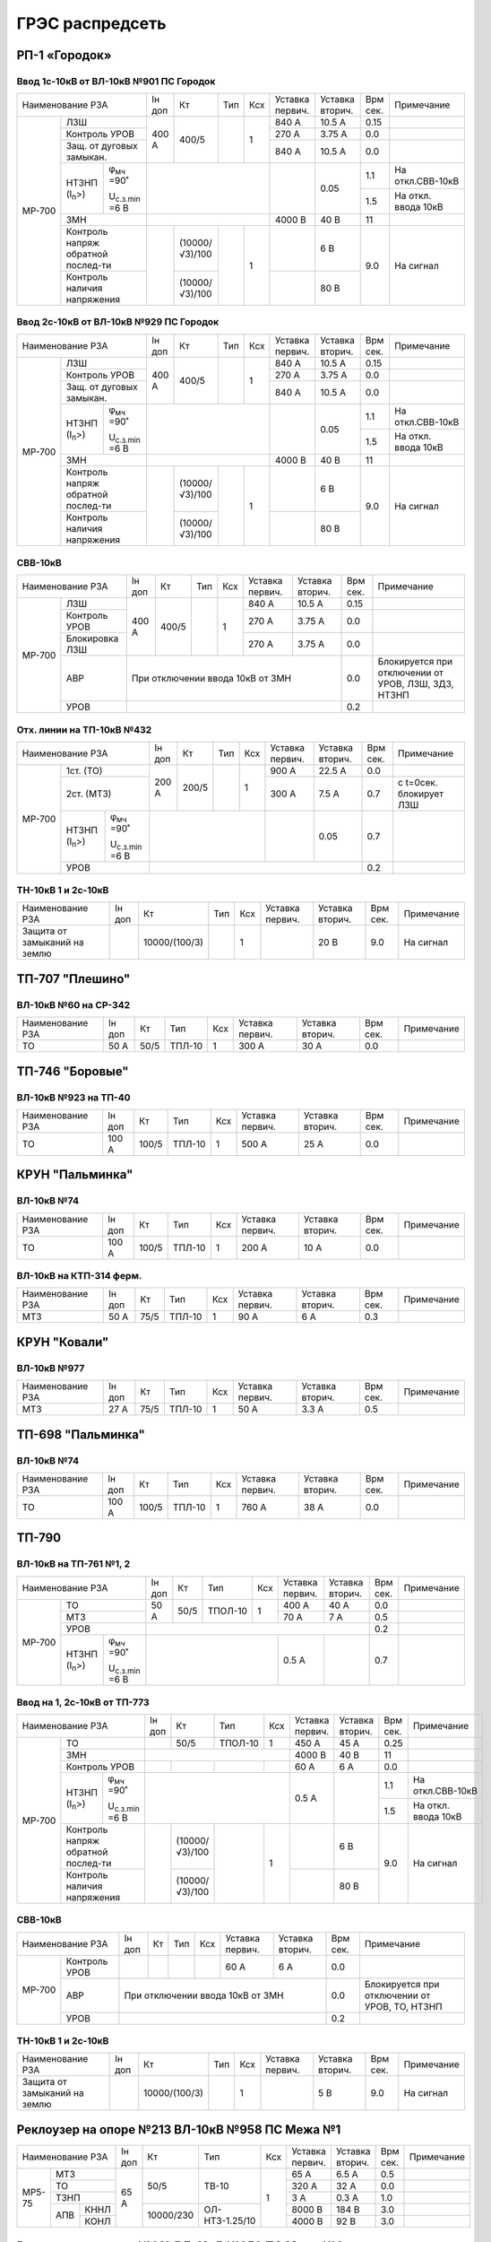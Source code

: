 ГРЭС распредсеть
================

РП-1 «Городок»
~~~~~~~~~~~~~~

Ввод 1с-10кВ от ВЛ-10кВ №901 ПС Городок
"""""""""""""""""""""""""""""""""""""""

+--------------------------------------------------+-----+--------------+----+----+-------+-------+-----+-------------------+
| Наименование                                     | Iн  | Кт           | Тип| Ксх|Уставка|Уставка| Врм | Примечание        |
| РЗА                                              | доп |              |    |    |первич.|вторич.| сек.|                   |
+------+-------------------------------------------+-----+--------------+----+----+-------+-------+-----+-------------------+
|МР-700|ЛЗШ                                        |400 А| 400/5        |    | 1  | 840 А | 10.5 А| 0.15|                   |
|      +-------------------------------------------+     |              |    |    +-------+-------+-----+-------------------+
|      |Контроль УРОВ                              |     |              |    |    | 270 А | 3.75 А| 0.0 |                   |
|      +-------------------------------------------+     |              |    |    +-------+-------+-----+-------------------+
|      |Защ. от дуговых замыкан.                   |     |              |    |    | 840 А | 10.5 А| 0.0 |                   |
|      +--------------------+----------------------+-----+--------------+----+----+-------+-------+-----+-------------------+
|      |НТЗНП (I\ :sub:`n`>)|φ\ :sub:`мч` =90˚     |                              |       | 0.05  | 1.1 |На откл.СВВ-10кВ   |
|      |                    |                      |                              |       |       +-----+-------------------+
|      |                    |U\ :sub:`с.з.min` =6 В|                              |       |       | 1.5 |На откл. ввода 10кВ|
|      +--------------------+----------------------+------------------------------+-------+-------+-----+-------------------+
|      |ЗМН                                        |                              |4000 В | 40 В  | 11  |                   |
|      +-------------------------------------------+-----+--------------+----+----+-------+-------+-----+-------------------+
|      |Контроль напряж обратной послед-ти         |     |(10000/√3)/100|    | 1  |       | 6 В   | 9.0 |На сигнал          |
|      +-------------------------------------------+     +--------------+    |    +-------+-------+     |                   |
|      |Контроль наличия напряжения                |     |(10000/√3)/100|    |    |       | 80 В  |     |                   |
+------+-------------------------------------------+-----+--------------+----+----+-------+-------+-----+-------------------+

Ввод 2с-10кВ от ВЛ-10кВ №929 ПС Городок
"""""""""""""""""""""""""""""""""""""""

+--------------------------------------------------+-----+--------------+-----+----+-------+-------+-----+-------------------+
| Наименование                                     | Iн  | Кт           | Тип | Ксх|Уставка|Уставка| Врм | Примечание        |
| РЗА                                              | доп |              |     |    |первич.|вторич.| сек.|                   |
+------+-------------------------------------------+-----+--------------+-----+----+-------+-------+-----+-------------------+
|МР-700|ЛЗШ                                        |400 А| 400/5        |     | 1  | 840 А | 10.5 А| 0.15|                   |
|      +-------------------------------------------+     |              |     |    +-------+-------+-----+-------------------+
|      |Контроль УРОВ                              |     |              |     |    | 270 А | 3.75 А| 0.0 |                   |
|      +-------------------------------------------+     |              |     |    +-------+-------+-----+-------------------+
|      |Защ. от дуговых замыкан.                   |     |              |     |    | 840 А | 10.5 А| 0.0 |                   |
|      +--------------------+----------------------+-----+--------------+-----+----+-------+-------+-----+-------------------+
|      |НТЗНП (I\ :sub:`n`>)|φ\ :sub:`мч` =90˚     |                               |       | 0.05  | 1.1 |На откл.СВВ-10кВ   |
|      |                    |                      |                               |       |       +-----+-------------------+
|      |                    |U\ :sub:`с.з.min` =6 В|                               |       |       | 1.5 |На откл. ввода 10кВ|
|      +--------------------+----------------------+-------------------------------+-------+-------+-----+-------------------+
|      |ЗМН                                        |                               |4000 В | 40 В  | 11  |                   |
|      +-------------------------------------------+-----+--------------+-----+----+-------+-------+-----+-------------------+
|      |Контроль напряж обратной послед-ти         |     |(10000/√3)/100|     | 1  |       | 6 В   | 9.0 |На сигнал          |
|      +-------------------------------------------+     +--------------+     |    +-------+-------+     |                   |
|      |Контроль наличия напряжения                |     |(10000/√3)/100|     |    |       | 80 В  |     |                   |
+------+-------------------------------------------+-----+--------------+-----+----+-------+-------+-----+-------------------+

СВВ-10кВ
""""""""

+---------------------------+-----+------+----+----+-------+-------+-----+--------------------------+
| Наименование              | Iн  | Кт   | Тип| Ксх|Уставка|Уставка| Врм | Примечание               |
| РЗА                       | доп |      |    |    |первич.|вторич.| сек.|                          |
+------+--------------------+-----+------+----+----+-------+-------+-----+--------------------------+
|МР-700|ЛЗШ                 |400 А| 400/5|    | 1  | 840 А | 10.5 А| 0.15|                          |
|      +--------------------+     |      |    |    +-------+-------+-----+--------------------------+
|      |Контроль УРОВ       |     |      |    |    | 270 А | 3.75 А| 0.0 |                          |
|      +--------------------+     |      |    |    +-------+-------+-----+--------------------------+
|      |Блокировка ЛЗШ      |     |      |    |    | 270 А | 3.75 А| 0.0 |                          |
|      +--------------------+-----+------+----+----+-------+-------+-----+--------------------------+
|      |АВР                 |При отключении ввода 10кВ от ЗМН      | 0.0 |Блокируется при отключении|
|      |                    |                                      |     |от  УРОВ, ЛЗШ, ЗДЗ, НТЗНП |
|      +--------------------+--------------------------------------+-----+--------------------------+
|      |УРОВ                |                                      | 0.2 |                          |
+------+--------------------+--------------------------------------+-----+--------------------------+

Отх. линии на ТП-10кВ №432
""""""""""""""""""""""""""

+--------------------------------------------------+-----+-------------+------+----+-------+-------+-----+-------------+
| Наименование                                     | Iн  | Кт          | Тип  | Ксх|Уставка|Уставка| Врм | Примечание  |
| РЗА                                              | доп |             |      |    |первич.|вторич.| сек.|             |
+------+-------------------------------------------+-----+-------------+------+----+-------+-------+-----+-------------+
|МР-700|1ст. (ТО)                                  |200 А| 200/5       |      | 1  | 900 А | 22.5 А| 0.0 |             |
|      +-------------------------------------------+     |             |      |    +-------+-------+-----+-------------+
|      |2ст. (МТЗ)                                 |     |             |      |    | 300 А | 7.5 А | 0.7 |с t=0сек.    |
|      |                                           |     |             |      |    |       |       |     |блокирует ЛЗШ|
|      +--------------------+----------------------+-----+-------------+------+----+-------+-------+-----+-------------+
|      |НТЗНП (I\ :sub:`n`>)|φ\ :sub:`мч` =90˚     |                               |       | 0.05  | 0.7 |             |
|      |                    |                      |                               |       |       |     |             |
|      |                    |U\ :sub:`с.з.min` =6 В|                               |       |       |     |             |
|      +--------------------+----------------------+-------------------------------+-------+-------+-----+-------------+
|      |УРОВ                                       |                                               | 0.2 |             |
+------+-------------------------------------------+-----------------------------------------------+-----+-------------+

ТН-10кВ 1 и 2с-10кВ
"""""""""""""""""""

+----------------------------+-----+--------------+------+----+-------+-------+-----+-----------+
| Наименование РЗА           | Iн  | Кт           | Тип  | Ксх|Уставка|Уставка| Врм | Примечание|
|                            | доп |              |      |    |первич.|вторич.| сек.|           |
+----------------------------+-----+--------------+------+----+-------+-------+-----+-----------+
|Защита от замыканий на землю|     |10000/(100/3) |      | 1  |       | 20 В  | 9.0 |На сигнал  |
+----------------------------+-----+--------------+------+----+-------+-------+-----+-----------+

ТП-707 "Плешино"
~~~~~~~~~~~~~~~~

ВЛ-10кВ №60 на СР-342
"""""""""""""""""""""

+-----------------+-----+----+------+----+-------+-------+-----+-----------+
| Наименование РЗА| Iн  | Кт | Тип  | Ксх|Уставка|Уставка| Врм | Примечание|
|                 | доп |    |      |    |первич.|вторич.| сек.|           |
+-----------------+-----+----+------+----+-------+-------+-----+-----------+
|ТО               | 50 А|50/5|ТПЛ-10| 1  | 300 А | 30 А  | 0.0 |           |
+-----------------+-----+----+------+----+-------+-------+-----+-----------+

ТП-746 "Боровые"
~~~~~~~~~~~~~~~~

ВЛ-10кВ №923 на ТП-40
"""""""""""""""""""""

+-----------------+------+-----+------+----+-------+-------+-----+-----------+
| Наименование РЗА| Iн   | Кт  | Тип  | Ксх|Уставка|Уставка| Врм | Примечание|
|                 | доп  |     |      |    |первич.|вторич.| сек.|           |
+-----------------+------+-----+------+----+-------+-------+-----+-----------+
|ТО               | 100 А|100/5|ТПЛ-10| 1  | 500 А | 25 А  | 0.0 |           |
+-----------------+------+-----+------+----+-------+-------+-----+-----------+

КРУН "Пальминка"
~~~~~~~~~~~~~~~~

ВЛ-10кВ №74
"""""""""""

+-----------------+------+-----+------+----+-------+-------+-----+-----------+
| Наименование РЗА| Iн   | Кт  | Тип  | Ксх|Уставка|Уставка| Врм | Примечание|
|                 | доп  |     |      |    |первич.|вторич.| сек.|           |
+-----------------+------+-----+------+----+-------+-------+-----+-----------+
|ТО               | 100 А|100/5|ТПЛ-10| 1  | 200 А | 10 А  | 0.0 |           |
+-----------------+------+-----+------+----+-------+-------+-----+-----------+

ВЛ-10кВ на КТП-314 ферм.
""""""""""""""""""""""""

+-----------------+-----+----+------+----+-------+-------+-----+-----------+
| Наименование РЗА| Iн  | Кт | Тип  | Ксх|Уставка|Уставка| Врм | Примечание|
|                 | доп |    |      |    |первич.|вторич.| сек.|           |
+-----------------+-----+----+------+----+-------+-------+-----+-----------+
|МТЗ              | 50 А|75/5|ТПЛ-10| 1  | 90 А  | 6 А   | 0.3 |           |
+-----------------+-----+----+------+----+-------+-------+-----+-----------+

КРУН "Ковали"
~~~~~~~~~~~~~

ВЛ-10кВ №977
""""""""""""

+-----------------+-----+----+------+----+-------+-------+-----+-----------+
| Наименование РЗА| Iн  | Кт | Тип  | Ксх|Уставка|Уставка| Врм | Примечание|
|                 | доп |    |      |    |первич.|вторич.| сек.|           |
+-----------------+-----+----+------+----+-------+-------+-----+-----------+
|МТЗ              | 27 А|75/5|ТПЛ-10| 1  | 50 А  | 3.3 А | 0.5 |           |
+-----------------+-----+----+------+----+-------+-------+-----+-----------+

ТП-698 "Пальминка"
~~~~~~~~~~~~~~~~~~

ВЛ-10кВ №74
"""""""""""

+-----------------+------+-----+------+----+-------+-------+-----+-----------+
| Наименование РЗА| Iн   | Кт  | Тип  | Ксх|Уставка|Уставка| Врм | Примечание|
|                 | доп  |     |      |    |первич.|вторич.| сек.|           |
+-----------------+------+-----+------+----+-------+-------+-----+-----------+
|ТО               | 100 А|100/5|ТПЛ-10| 1  | 760 А | 38 А  | 0.0 |           |
+-----------------+------+-----+------+----+-------+-------+-----+-----------+

ТП-790
~~~~~~

ВЛ-10кВ на ТП-761 №1, 2
"""""""""""""""""""""""

+--------------------------------------------------+-----+----+-------+----+-------+-------+-----+-----------+
| Наименование РЗА                                 | Iн  | Кт | Тип   | Ксх|Уставка|Уставка| Врм | Примечание|
|                                                  | доп |    |       |    |первич.|вторич.| сек.|           |
+------+-------------------------------------------+-----+----+-------+----+-------+-------+-----+-----------+
|МР-700|ТО                                         | 50 А|50/5|ТПОЛ-10| 1  | 400 А | 40 А  | 0.0 |           |
|      +-------------------------------------------+     |    |       |    +-------+-------+-----+-----------+
|      |МТЗ                                        |     |    |       |    | 70 А  | 7 А   | 0.5 |           |
|      +-------------------------------------------+-----+----+-------+----+-------+-------+-----+-----------+
|      |УРОВ                                       |                                       | 0.2 |           |
|      +--------------------+----------------------+-----------------------+-------+-------+-----+-----------+
|      |НТЗНП (I\ :sub:`n`>)|φ\ :sub:`мч` =90˚     |                       | 0.5 А |       | 0.7 |           |
|      |                    |                      |                       |       |       |     |           |
|      |                    |U\ :sub:`с.з.min` =6 В|                       |       |       |     |           |
+------+--------------------+----------------------+-----------------------+-------+-------+-----+-----------+

Ввод на 1, 2с-10кВ от ТП-773
""""""""""""""""""""""""""""

+--------------------------------------------------+----+--------------+-------+----+-------+-------+-----+-------------------+
| Наименование                                     | Iн | Кт           | Тип   | Ксх|Уставка|Уставка| Врм | Примечание        |
| РЗА                                              | доп|              |       |    |первич.|вторич.| сек.|                   |
+------+-------------------------------------------+----+--------------+-------+----+-------+-------+-----+-------------------+
|МР-700|ТО                                         |    | 50/5         |ТПОЛ-10| 1  | 450 А | 45 А  | 0.25|                   |
|      +-------------------------------------------+----+--------------+-------+----+-------+-------+-----+-------------------+
|      |ЗМН                                        |                                | 4000 В| 40 В  | 11  |                   |
|      +-------------------------------------------+----+--------------+-------+----+-------+-------+-----+-------------------+
|      |Контроль УРОВ                              |    |              |       |    | 60 А  | 6 А   | 0.0 |                   |
|      +--------------------+----------------------+----+--------------+-------+----+-------+-------+-----+-------------------+
|      |НТЗНП (I\ :sub:`n`>)|φ\ :sub:`мч` =90˚     |                                | 0.5 А |       | 1.1 |На откл.СВВ-10кВ   |
|      |                    |                      |                                |       |       +-----+-------------------+
|      |                    |U\ :sub:`с.з.min` =6 В|                                |       |       | 1.5 |На откл. ввода 10кВ|
|      +--------------------+----------------------+----+--------------+-------+----+-------+-------+-----+-------------------+
|      |Контроль напряж обратной послед-ти         |    |(10000/√3)/100|       | 1  |       | 6 В   | 9.0 |На сигнал          |
|      +-------------------------------------------+    +--------------+       |    +-------+-------+     |                   |
|      |Контроль наличия напряжения                |    |(10000/√3)/100|       |    |       | 80 В  |     |                   |
+------+-------------------------------------------+----+--------------+-------+----+-------+-------+-----+-------------------+

СВВ-10кВ
""""""""

+--------------------+----+---+----+----+-------+-------+-----+--------------------------+
| Наименование РЗА   | Iн | Кт| Тип| Ксх|Уставка|Уставка| Врм | Примечание               |
|                    | доп|   |    |    |первич.|вторич.| сек.|                          |
+------+-------------+----+---+----+----+-------+-------+-----+--------------------------+
|МР-700|Контроль УРОВ|    |   |    |    | 60 А  | 6 А   | 0.0 |                          |
|      +-------------+----+---+----+----+-------+-------+-----+--------------------------+
|      |АВР          |При отключении ввода 10кВ от ЗМН  | 0.0 |Блокируется при отключении|
|      |             |                                  |     |от УРОВ, ТО, НТЗНП        |
|      +-------------+----------------------------------+-----+--------------------------+
|      |УРОВ         |                                  | 0.2 |                          |
+------+-------------+----------------------------------+-----+--------------------------+

ТН-10кВ 1 и 2с-10кВ
"""""""""""""""""""

+-------------------+----+-------------+----+----+-------+-------+-----+-----------+
| Наименование РЗА  | Iн | Кт          | Тип| Ксх|Уставка|Уставка| Врм | Примечание|
|                   | доп|             |    |    |первич.|вторич.| сек.|           |
+-------------------+----+-------------+----+----+-------+-------+-----+-----------+
|Защита от замыканий|    |10000/(100/3)|    | 1  |       | 5 В   | 9.0 |На сигнал  |
|на землю           |    |             |    |    |       |       |     |           |
+-------------------+----+-------------+----+----+-------+-------+-----+-----------+

Реклоузер на опоре №213 ВЛ-10кВ №958 ПС Межа №1
~~~~~~~~~~~~~~~~~~~~~~~~~~~~~~~~~~~~~~~~~~~~~~~

+-----------------+-----+---------+--------------+----+-------+-------+-----+-----------+
| Наименование РЗА| Iн  | Кт      | Тип          | Ксх|Уставка|Уставка| Врм | Примечание|
|                 | доп |         |              |    |первич.|вторич.| сек.|           |
+------+----------+-----+---------+--------------+----+-------+-------+-----+-----------+
|МР5-75|МТЗ       | 65 А|50/5     |ТВ-10         | 1  | 65 А  | 6.5 А | 0.5 |           |
|      +----------+     |         |              |    +-------+-------+-----+-----------+
|      |ТО        |     |         |              |    | 320 А | 32 А  | 0.0 |           |
|      +----------+     |         |              |    +-------+-------+-----+-----------+
|      |ТЗНП      |     |         |              |    | 3 А   | 0.3 А | 1.0 |           |
|      +---+------+     +---------+--------------+    +-------+-------+-----+-----------+
|      |АПВ|КННЛ  |     |10000/230|ОЛ-НТЗ-1.25/10|    |8000 В | 184 В | 3.0 |           |
|      |   +------+     |         |              |    +-------+-------+-----+-----------+
|      |   |КОНЛ  |     |         |              |    |4000 В | 92 В  | 3.0 |           |
+------+---+------+-----+---------+--------------+----+-------+-------+-----+-----------+

Реклоузер на опоре №319 ВЛ-10кВ №958 ПС Межа №3
~~~~~~~~~~~~~~~~~~~~~~~~~~~~~~~~~~~~~~~~~~~~~~~

+-----------------+-----+---------+--------------+----+-------+-------+-----+-----------+
| Наименование РЗА| Iн  | Кт      | Тип          | Ксх|Уставка|Уставка| Врм | Примечание|
|                 | доп |         |              |    |первич.|вторич.| сек.|           |
+------+----------+-----+---------+--------------+----+-------+-------+-----+-----------+
|МР5-75|МТЗ       | 65 А|50/5     |ТВ-10         | 1  | 65 А  | 6.5 А | 0.5 |           |
|      +----------+     |         |              |    +-------+-------+-----+-----------+
|      |ТО        |     |         |              |    | 220 А | 22 А  | 0.0 |           |
|      +----------+     |         |              |    +-------+-------+-----+-----------+
|      |ТЗНП      |     |         |              |    | 3 А   | 0.3 А | 1.0 |           |
|      +----------+     |         |              |    +-------+-------+-----+-----------+
|      |тзнп      |     |         |              |    | 1 А   | 0.1 А | 0.0 |На сигнал  |
|      +---+------+     +---------+--------------+    +-------+-------+-----+-----------+
|      |АПВ|КННЛ  |     |10000/230|ОЛ-НТЗ-1.25/10|    |8000 В | 184 В | 3.0 |           |
|      |   +------+     |         |              |    +-------+-------+-----+-----------+
|      |   |КОНЛ  |     |         |              |    |4000 В | 92 В  | 3.0 |           |
+------+---+------+-----+---------+--------------+----+-------+-------+-----+-----------+

Реклоузер на опоре №2/21 ВЛ-10кВ №958 ПС Межа №2
~~~~~~~~~~~~~~~~~~~~~~~~~~~~~~~~~~~~~~~~~~~~~~~~

+--------------------+-----+---------+--------------+----+-------+-------+-----+-----------+
| Наименование РЗА   | Iн  | Кт      | Тип          | Ксх|Уставка|Уставка| Врм | Примечание|
|                    | доп |         |              |    |первич.|вторич.| сек.|           |
+------+-------------+-----+---------+--------------+----+-------+-------+-----+-----------+
|МР-301|МТЗ          | 65 А|50/5     |ТВ-10         | 1  | 65 А  | 6.5 А | 0.3 |           |
|      +-------------+     |         |              |    +-------+-------+-----+-----------+
|      |ТО           |     |         |              |    | 340 А | 34 А  | 0.0 |           |
|      +-------------+     |         |              |    +-------+-------+-----+-----------+
|      |ТЗНП         |     |         |              |    | 3 А   | 0.3 А | 1.0 |           |
|      +---+---------+     +---------+--------------+    +-------+-------+-----+-----------+
|      |АПВ|КННЛ     |     |10000/230|ОЛ-НТЗ-1.25/10|    |8000 В | 184 В | 3.0 |           |
|      |   +---------+     |         |              |    +-------+-------+-----+-----------+
|      |   |КОНЛ     |     |         |              |    |4000 В | 92 В  | 3.0 |           |
+------+---+---------+-----+---------+--------------+----+-------+-------+-----+-----------+

ТП-33 "Стайки"
~~~~~~~~~~~~~~

ЗМН, АВР
""""""""

+-------------+----+------+------+----+-------+-------+-----+-------------+
| Наименование| Iн | Кт   | Тип  | Ксх|Уставка|Уставка| Врм | Примечание  |
| РЗА         | доп|      |      |    |первич.|вторич.| сек.|             |
+-------------+----+------+------+----+-------+-------+-----+-------------+
|ЗМН          |                                       | 14.0|             |
+-------------+---------------------------------------+-----+-------------+
|АВР          |При отключении ввода 10кВ от ЗМН       | 0.0 |             |
+-------------+---------------------------------------+-----+-------------+

ТП-40 "Слобода"
~~~~~~~~~~~~~~~

ЗМН, АВР
""""""""

+-------------+----+------+------+----+-------+-------+-----+-------------+
| Наименование| Iн | Кт   | Тип  | Ксх|Уставка|Уставка| Врм | Примечание  |
| РЗА         | доп|      |      |    |первич.|вторич.| сек.|             |
+-------------+----+------+------+----+-------+-------+-----+-------------+
|ЗМН          |                                       | 14.0|             |
+-------------+---------------------------------------+-----+-------------+
|АВР          |При отключении ввода 10кВ от ЗМН       | 0.0 |             |
+-------------+---------------------------------------+-----+-------------+

ТП-483 "Пальминка"
~~~~~~~~~~~~~~~~~~

ЗМН, АВР
""""""""

+-------------+----+------+------+----+-------+-------+-----+-------------+
| Наименование| Iн | Кт   | Тип  | Ксх|Уставка|Уставка| Врм | Примечание  |
| РЗА         | доп|      |      |    |первич.|вторич.| сек.|             |
+-------------+----+------+------+----+-------+-------+-----+-------------+
|ЗМН          |                                       | 14.0|             |
+-------------+---------------------------------------+-----+-------------+
|АВР          |При отключении ввода 10кВ от ЗМН       | 0.0 |             |
+-------------+---------------------------------------+-----+-------------+

ТП-494 "Березовка"
~~~~~~~~~~~~~~~~~~

ЗМН, АВР
""""""""

+-------------+----+------+------+----+-------+-------+-----+-------------+
| Наименование| Iн | Кт   | Тип  | Ксх|Уставка|Уставка| Врм | Примечание  |
| РЗА         | доп|      |      |    |первич.|вторич.| сек.|             |
+-------------+----+------+------+----+-------+-------+-----+-------------+
|ЗМН          |                                       | 14.0|             |
+-------------+---------------------------------------+-----+-------------+
|АВР          |При отключении ввода 10кВ от ЗМН       | 0.0 |             |
+-------------+---------------------------------------+-----+-------------+

ТП-499 "Нетели"
~~~~~~~~~~~~~~~

ЗМН, АВР
""""""""

+-------------+----+------+------+----+-------+-------+-----+-------------+
| Наименование| Iн | Кт   | Тип  | Ксх|Уставка|Уставка| Врм | Примечание  |
| РЗА         | доп|      |      |    |первич.|вторич.| сек.|             |
+-------------+----+------+------+----+-------+-------+-----+-------------+
|ЗМН          |                                       | 14.0|             |
+-------------+---------------------------------------+-----+-------------+
|АВР          |При отключении ввода 10кВ от ЗМН       | 0.0 |             |
+-------------+---------------------------------------+-----+-------------+

ТП-537 "Н.Войхане"
~~~~~~~~~~~~~~~~~~

ЗМН, АВР
""""""""

+-------------+----+------+------+----+-------+-------+-----+-------------+
| Наименование| Iн | Кт   | Тип  | Ксх|Уставка|Уставка| Врм | Примечание  |
| РЗА         | доп|      |      |    |первич.|вторич.| сек.|             |
+-------------+----+------+------+----+-------+-------+-----+-------------+
|ЗМН          |                                       | 14.0|             |
+-------------+---------------------------------------+-----+-------------+
|АВР          |При отключении ввода 10кВ от ЗМН       | 0.0 |             |
+-------------+---------------------------------------+-----+-------------+

ТП-581 "Вархи"
~~~~~~~~~~~~~~

ЗМН, АВР
""""""""

+-------------+----+------+------+----+-------+-------+-----+-------------+
| Наименование| Iн | Кт   | Тип  | Ксх|Уставка|Уставка| Врм | Примечание  |
| РЗА         | доп|      |      |    |первич.|вторич.| сек.|             |
+-------------+----+------+------+----+-------+-------+-----+-------------+
|ЗМН          |                                       | 14.0|             |
+-------------+---------------------------------------+-----+-------------+
|АВР          |При отключении ввода 10кВ от ЗМН       | 0.0 |             |
+-------------+---------------------------------------+-----+-------------+

ТП-593 "Селище"
~~~~~~~~~~~~~~~

ЗМН, АВР
""""""""

+-------------+----+------+------+----+-------+-------+-----+-------------+
| Наименование| Iн | Кт   | Тип  | Ксх|Уставка|Уставка| Врм | Примечание  |
| РЗА         | доп|      |      |    |первич.|вторич.| сек.|             |
+-------------+----+------+------+----+-------+-------+-----+-------------+
|ЗМН          |                                       | 14.0|             |
+-------------+---------------------------------------+-----+-------------+
|АВР          |При отключении ввода 10кВ от ЗМН       | 0.0 |             |
+-------------+---------------------------------------+-----+-------------+

ТП-631 "Марченки"
~~~~~~~~~~~~~~~~~

ЗМН, АВР
""""""""

+-------------+----+------+------+----+-------+-------+-----+-------------+
| Наименование| Iн | Кт   | Тип  | Ксх|Уставка|Уставка| Врм | Примечание  |
| РЗА         | доп|      |      |    |первич.|вторич.| сек.|             |
+-------------+----+------+------+----+-------+-------+-----+-------------+
|ЗМН          |                                       | 14.0|             |
+-------------+---------------------------------------+-----+-------------+
|АВР          |При отключении ввода 10кВ от ЗМН       | 0.0 |             |
+-------------+---------------------------------------+-----+-------------+

ТП-790 "Комсомольская"
~~~~~~~~~~~~~~~~~~~~~~

ЗМН, АВР
""""""""

+-------------+----+------+------+----+-------+-------+-----+-------------+
| Наименование| Iн | Кт   | Тип  | Ксх|Уставка|Уставка| Врм | Примечание  |
| РЗА         | доп|      |      |    |первич.|вторич.| сек.|             |
+-------------+----+------+------+----+-------+-------+-----+-------------+
|ЗМН          |                                       | 14.0|             |
+-------------+---------------------------------------+-----+-------------+
|АВР          |При отключении ввода 10кВ от ЗМН       | 0.0 |             |
+-------------+---------------------------------------+-----+-------------+

ТП-93 "Бегуны"
~~~~~~~~~~~~~~

ЗМН, АВР
""""""""

+-------------+----+------+------+----+-------+-------+-----+-------------+
| Наименование| Iн | Кт   | Тип  | Ксх|Уставка|Уставка| Врм | Примечание  |
| РЗА         | доп|      |      |    |первич.|вторич.| сек.|             |
+-------------+----+------+------+----+-------+-------+-----+-------------+
|ЗМН          |                                       | 14.0|             |
+-------------+---------------------------------------+-----+-------------+
|АВР          |При отключении ввода 10кВ от ЗМН       | 0.0 |             |
+-------------+---------------------------------------+-----+-------------+

ТП-49 "Ложане"
~~~~~~~~~~~~~~

ЗМН, АВР
""""""""

+-------------+----+------+------+----+-------+-------+-----+-------------+
| Наименование| Iн | Кт   | Тип  | Ксх|Уставка|Уставка| Врм | Примечание  |
| РЗА         | доп|      |      |    |первич.|вторич.| сек.|             |
+-------------+----+------+------+----+-------+-------+-----+-------------+
|ЗМН          |                                       | 14.0|             |
+-------------+---------------------------------------+-----+-------------+
|АВР          |При отключении ввода 10кВ от ЗМН       | 0.0 |             |
+-------------+---------------------------------------+-----+-------------+